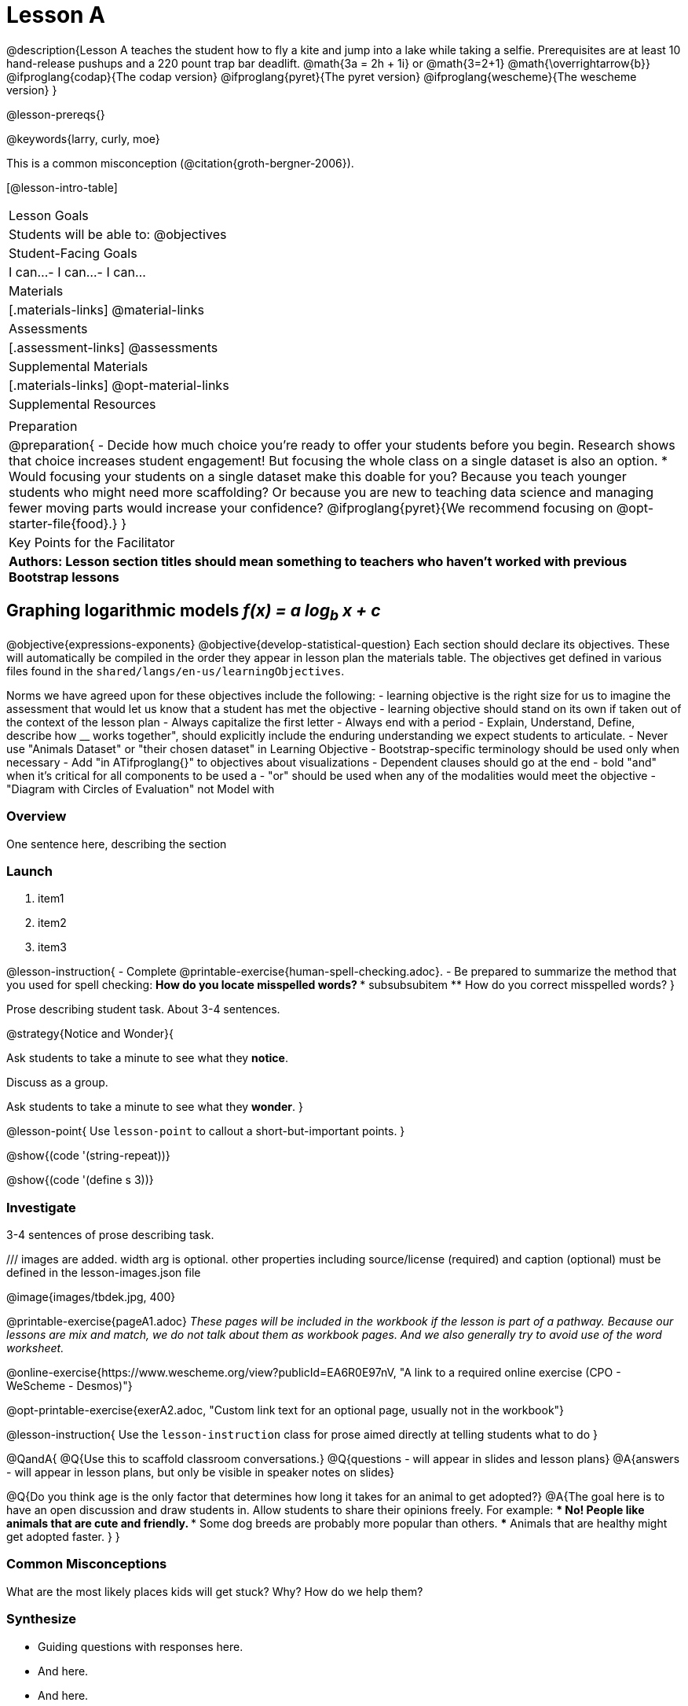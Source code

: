 = Lesson A

@description{Lesson A teaches the student how to fly a
kite and jump into a lake while taking a selfie. Prerequisites
are at least 10 hand-release pushups and a 220 pount trap bar
deadlift. @math{3a   =   2h   +  1i} or  @math{3=2+1}
@math{\overrightarrow{b}}
@ifproglang{codap}{The codap version}
@ifproglang{pyret}{The pyret version}
@ifproglang{wescheme}{The wescheme version}
}

@lesson-prereqs{}

@keywords{larry, curly, moe}

This is a common misconception (@citation{groth-bergner-2006}).

[@lesson-intro-table]
|===

| Lesson Goals
| Students will be able to:
@objectives

| Student-Facing Goals
|
 I can...
- I can...
- I can...

| Materials
|[.materials-links]
@material-links

| Assessments
|[.assessment-links]
@assessments

| Supplemental Materials
|[.materials-links]
@opt-material-links

| Supplemental Resources
| 

| Preparation
| @preparation{
- Decide how much choice you're ready to offer your students before you begin. Research shows that choice increases student engagement! But focusing the whole class on a single dataset is also an option.
  * Would focusing your students on a single dataset make this doable for you? Because you teach younger students who might need more scaffolding? Or because you are new to teaching data science and managing fewer moving parts would increase your confidence? @ifproglang{pyret}{We recommend focusing on @opt-starter-file{food}.}
}

| Key Points for the Facilitator
| *Authors: Lesson section titles should mean something to teachers who haven't worked with previous Bootstrap lessons*

|===


== Graphing logarithmic models __f(x) = a log~b~ x + c__ 

@objective{expressions-exponents}
@objective{develop-statistical-question}
Each section should declare its objectives. These will automatically be compiled in the order they appear in lesson plan the materials table. The objectives get defined in various files found in the `shared/langs/en-us/learningObjectives`. 

Norms we have agreed upon for these objectives include the following:
- learning objective is the right size for us to imagine the assessment that would let us know that a student has met the objective
- learning objective should stand on its own if taken out of the context of the lesson plan
- Always capitalize the first letter
- Always end with a period
- Explain, Understand, Define, describe how __ works together", should explicitly include the enduring understanding we expect students to articulate.
- Never use "Animals Dataset" or "their chosen dataset" in Learning Objective
- Bootstrap-specific terminology should be used only when necessary
- Add "in ATifproglang{}" to objectives about visualizations
- Dependent clauses should go at the end
- bold "and" when it's critical for all components to be used a
- "or" should be used when any of the modalities would meet the objective
- "Diagram with Circles of Evaluation" not Model with

=== Overview
One sentence here, describing the section

=== Launch


. item1
. item2
. item3

@lesson-instruction{
- Complete @printable-exercise{human-spell-checking.adoc}.
- Be prepared to summarize the method that you used for spell checking:
** How do you locate misspelled words?
*** subsubsubitem
** How do you correct misspelled words?
}

Prose describing student task. About 3-4 sentences.

@strategy{Notice and Wonder}{

Ask students to take a minute to see what they *notice*.

Discuss as a group.

Ask students to take a minute to see what they *wonder*.
}


@lesson-point{
Use `lesson-point` to callout a short-but-important points.
}


@show{(code '(string-repeat))}


@show{(code '(define s 3))}

=== Investigate

3-4 sentences of prose describing task.

/// images are added. width arg is optional. other properties including source/license (required) and caption (optional) must be defined in the lesson-images.json file

@image{images/tbdek.jpg, 400}

@printable-exercise{pageA1.adoc} _These pages will be included in the workbook if the lesson is part of a pathway. Because our lessons are mix and match, we do not talk about them as workbook pages. And we also generally try to avoid use of the word worksheet._

@online-exercise{https://www.wescheme.org/view?publicId=EA6R0E97nV, "A link to a required online exercise (CPO - WeScheme - Desmos)"} 

@opt-printable-exercise{exerA2.adoc, "Custom link text for an optional page, usually not in the workbook"}

@lesson-instruction{
Use the `lesson-instruction` class for prose aimed directly at telling students what to do
}

@QandA{
@Q{Use this to scaffold classroom conversations.}
@Q{questions - will appear in slides and lesson plans}
@A{answers - will appear in lesson plans, but only be visible in speaker notes on slides}

@Q{Do you think age is the only factor that determines how long it takes for an animal to get adopted?}
@A{The goal here is to have an open discussion and draw students in. Allow students to share their opinions freely. For example: 
*** No! People like animals that are cute and friendly. 
*** Some dog breeds are probably more popular than others. 
*** Animals that are healthy might get adopted faster.
}
}

=== Common Misconceptions

What are the most likely places kids will get stuck? Why? How do we help them?

=== Synthesize

- Guiding questions with responses here.
- And here.
-  And here.
- etc.

@strategy{Strategies for English Language Learners}{


MLR 8 -- Discussion Supports: As students discuss the guiding
questions, rephrase responses as questions and encourage
precision in the words being used to reinforce the meanings
behind some of the programming-specific language.
}

@ifproglang{pyret}{@assessment{histograms-check2-desmos}}

== Additional Exercises

- @opt-printable-exercise{exerA3.adoc, "Sample design recipe, etc"}
- @online-exercise{https://www.wescheme.org/view?publicId=EA6R0E97nV, "A link to an optional online exercise (CPO, WeScheme, Desmos, etc"}

